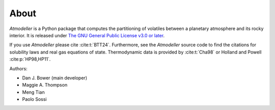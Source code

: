 About
=====

*Atmodeller* is a Python package that computes the partitioning of volatiles between a planetary atmosphere and its rocky interior. It is released under `The GNU General Public License v3.0 or later <https://www.gnu.org/licenses/gpl-3.0.en.html>`_.

If you use *Atmodeller* please cite :cite:t:`BTT24`. Furthermore, see the *Atmodeller* source code to find the citations for solubility laws and real gas equations of state. Thermodynamic data is provided by :cite:t:`Cha98` or Holland and Powell :cite:p:`HP98,HP11`.

Authors:

* Dan J. Bower (main developer)
* Maggie A. Thompson
* Meng Tian
* Paolo Sossi